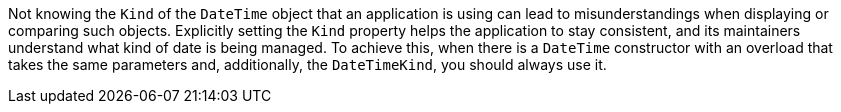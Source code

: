 Not knowing the `Kind` of the `DateTime` object that an application is using can lead to misunderstandings when displaying or comparing such objects. Explicitly setting the `Kind` property helps the application to stay consistent, and its maintainers understand what kind of date is being managed.
To achieve this, when there is a `DateTime` constructor with an overload that takes the same parameters and, additionally, the `DateTimeKind`, you should always use it.